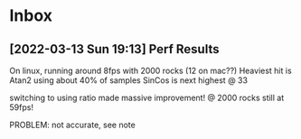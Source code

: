 * Inbox
** [2022-03-13 Sun 19:13] Perf Results
On linux, running around 8fps with 2000 rocks (12 on mac??)
Heaviest hit is Atan2 using about 40% of samples
SinCos is next highest @ 33 

switching to using ratio made massive improvement! @ 2000 rocks still at 59fps!

PROBLEM: not accurate, see note
